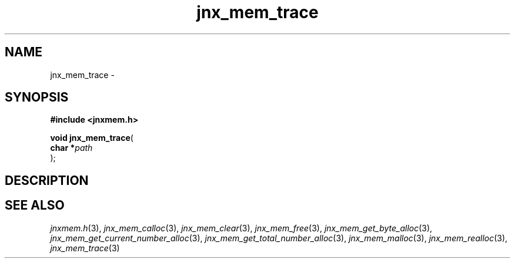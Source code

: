 .\" File automatically generated by doxy2man0.1
.\" Generation date: Sat Jan 25 2014
.TH jnx_mem_trace 3 2014-01-25 "XXXpkg" "The XXX Manual"
.SH "NAME"
jnx_mem_trace \- 
.SH SYNOPSIS
.nf
.B #include <jnxmem.h>
.sp
\fBvoid jnx_mem_trace\fP(
    \fBchar    *\fP\fIpath\fP
);
.fi
.SH DESCRIPTION
.SH SEE ALSO
.PP
.nh
.ad l
\fIjnxmem.h\fP(3), \fIjnx_mem_calloc\fP(3), \fIjnx_mem_clear\fP(3), \fIjnx_mem_free\fP(3), \fIjnx_mem_get_byte_alloc\fP(3), \fIjnx_mem_get_current_number_alloc\fP(3), \fIjnx_mem_get_total_number_alloc\fP(3), \fIjnx_mem_malloc\fP(3), \fIjnx_mem_realloc\fP(3), \fIjnx_mem_trace\fP(3)
.ad
.hy
